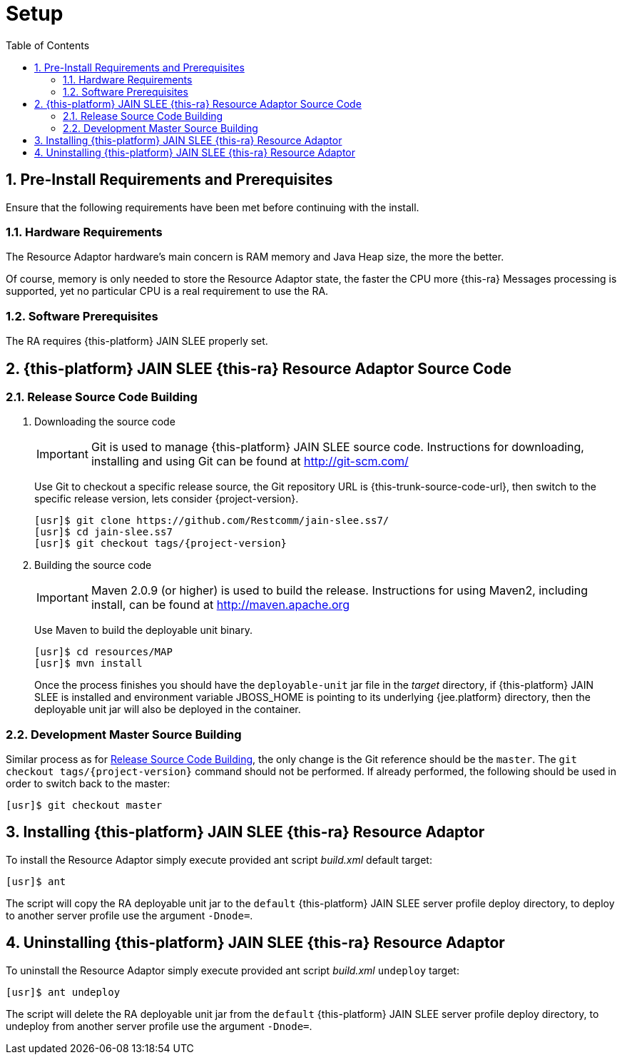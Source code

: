 = Setup
:doctype: book
:sectnums:
:toc: left
:icons: font
:experimental:
:sourcedir: .

[[_preinstall_requirements_and_prerequisites]]
== Pre-Install Requirements and Prerequisites

Ensure that the following requirements have been met before continuing with the install.

=== Hardware Requirements

The Resource Adaptor hardware's main concern is RAM memory and Java Heap size, the more the better. 

Of course, memory is only needed to store the Resource Adaptor state, the faster the CPU more {this-ra} Messages  processing is supported, yet no particular CPU is a real requirement to use the RA. 

=== Software Prerequisites

The RA requires {this-platform} JAIN SLEE properly set.

[[_source_code]]
== {this-platform}  JAIN SLEE {this-ra}  Resource Adaptor Source Code



[[_release_source_building]]
=== Release Source Code Building


. Downloading the source code
+
IMPORTANT: Git is used to manage {this-platform} JAIN SLEE source code.
Instructions for downloading, installing and using Git can be found at http://git-scm.com/				    	
+
Use Git to checkout a specific release source, the Git repository URL is {this-trunk-source-code-url},  then switch to the specific release version, lets consider {project-version}. 
+
[source]
----

[usr]$ git clone https://github.com/Restcomm/jain-slee.ss7/ 
[usr]$ cd jain-slee.ss7
[usr]$ git checkout tags/{project-version}
----

. Building the source code
+
IMPORTANT: Maven 2.0.9 (or higher) is used to build the release.
Instructions for using Maven2,  including install, can be found at http://maven.apache.org			    		
+
Use Maven to build the deployable unit binary.
+
[source]
----

[usr]$ cd resources/MAP
[usr]$ mvn install
----
+
Once the process finishes you should have the `deployable-unit` jar file in the  [path]_target_ directory, if {this-platform}  JAIN SLEE is installed and environment  variable JBOSS_HOME is pointing to its underlying {jee.platform} directory,  then the deployable unit jar will also be deployed in the container. 


[[_master_source_building]]
=== Development Master Source Building

Similar process as for <<_release_source_building>>, the only change is the Git reference  should be the `master`.
The `git checkout tags/{project-version}`  command should not be performed.
If already performed, the following should be used in order to switch  back to the master: 

[source]
----

[usr]$ git checkout master
----

[[_install]]
== Installing {this-platform}  JAIN SLEE {this-ra}  Resource Adaptor

To install the Resource Adaptor simply execute provided ant script [path]_build.xml_ default target:

[source]
----
[usr]$ ant
----

The script will copy the RA deployable unit jar to the `default` {this-platform}  JAIN SLEE  server profile deploy directory, to deploy to another server profile use the argument `-Dnode=`. 

[[_uninstall]]
== Uninstalling {this-platform}  JAIN SLEE {this-ra}  Resource Adaptor

To uninstall the Resource Adaptor simply execute provided ant script [path]_build.xml_  `undeploy` target: 

[source]
----
[usr]$ ant undeploy
----

The script will delete the RA deployable unit jar from the `default` {this-platform}   JAIN SLEE server profile deploy directory, to undeploy from another server profile use the argument  `-Dnode=`. 
